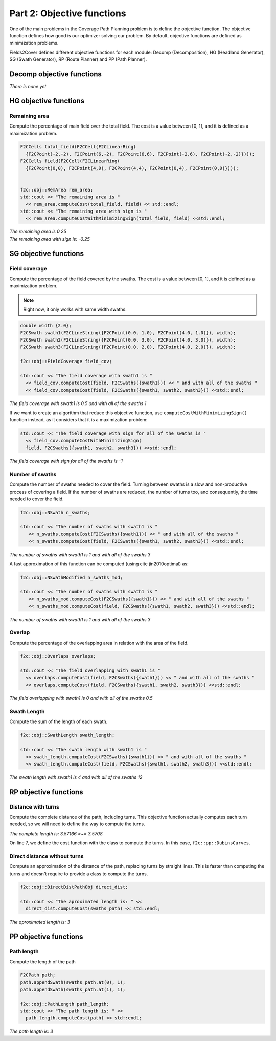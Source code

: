 Part 2: Objective functions
===========================

One of the main problems in the Coverage Path Planning problem is to define the objective function.
The objective function defines how good is our optimizer solving our problem.
By default, objective functions are defined as minimization problems.

Fields2Cover defines different objective functions for each module: Decomp (Decomposition), HG (Headland Generator), SG (Swath Generator), RP (Route Planner) and PP (Path Planner).


Decomp objective functions
--------------------------

*There is none yet*


HG objective functions
----------------------

Remaining area
^^^^^^^^^^^^^^

Compute the percentage of main field over the total field. The cost is a value between [0, 1], and it is defined as a maximization problem.


.. code-block:: cpp

    F2CCells total_field(F2CCell(F2CLinearRing(
      {F2CPoint(-2,-2), F2CPoint(6,-2), F2CPoint(6,6), F2CPoint(-2,6), F2CPoint(-2,-2)})));
    F2CCells field(F2CCell(F2CLinearRing(
      {F2CPoint(0,0), F2CPoint(4,0), F2CPoint(4,4), F2CPoint(0,4), F2CPoint(0,0)})));


    f2c::obj::RemArea rem_area;
    std::cout << "The remaining area is "
      << rem_area.computeCost(total_field, field) << std::endl;
    std::cout << "The remaining area with sign is "
      << rem_area.computeCostWithMinimizingSign(total_field, field) <<std::endl;

|  *The remaining area is 0.25*
|  *The remaining area with sign is: -0.25*


SG objective functions
----------------------

Field coverage
^^^^^^^^^^^^^^

Compute the percentage of the field covered by the swaths. The cost is a value between [0, 1], and it is defined as a maximization problem.

.. note::
   Right now, it only works with same width swaths.

.. code-block:: cpp

   double width {2.0};
   F2CSwath swath1(F2CLineString({F2CPoint(0.0, 1.0), F2CPoint(4.0, 1.0)}), width);
   F2CSwath swath2(F2CLineString({F2CPoint(0.0, 3.0), F2CPoint(4.0, 3.0)}), width);
   F2CSwath swath3(F2CLineString({F2CPoint(0.0, 2.0), F2CPoint(4.0, 2.0)}), width);

   f2c::obj::FieldCoverage field_cov;

   std::cout << "The field coverage with swath1 is "
     << field_cov.computeCost(field, F2CSwaths({swath1})) << " and with all of the swaths "
     << field_cov.computeCost(field, F2CSwaths({swath1, swath2, swath3})) <<std::endl;

| *The field coverage with swath1 is 0.5 and with all of the swaths 1*

If we want to create an algorithm that reduce this objective function, use ``computeCostWithMinimizingSign()`` function instead, as it considers that it is a maximization problem:


.. code-block:: cpp

   std::cout << "The field coverage with sign for all of the swaths is "
     << field_cov.computeCostWithMinimizingSign(
     field, F2CSwaths({swath1, swath2, swath3})) <<std::endl;

*The field coverage with sign for all of the swaths is -1*


Number of swaths
^^^^^^^^^^^^^^^^

Compute the number of swaths needed to cover the field. Turning between swaths is a slow and non-productive process of covering a field. If the number of swaths are reduced, the number of turns too, and consequently, the time needed to cover the field.

.. code-block:: cpp

  f2c::obj::NSwath n_swaths;

  std::cout << "The number of swaths with swath1 is "
     << n_swaths.computeCost(F2CSwaths({swath1})) << " and with all of the swaths "
     << n_swaths.computeCost(field, F2CSwaths({swath1, swath2, swath3})) <<std::endl;

*The number of swaths with swath1 is 1 and with all of the swaths 3*

A fast approximation of this function can be computed (using \cite jin2010optimal) as:

.. code-block:: cpp

  f2c::obj::NSwathModified n_swaths_mod;

  std::cout << "The number of swaths with swath1 is "
     << n_swaths_mod.computeCost(F2CSwaths({swath1})) << " and with all of the swaths "
     << n_swaths_mod.computeCost(field, F2CSwaths({swath1, swath2, swath3})) <<std::endl;

*The number of swaths with swath1 is 1 and with all of the swaths 3*


Overlap
^^^^^^^

Compute the percentage of the overlapping area in relation with the area of the field.

.. code-block:: cpp

   f2c::obj::Overlaps overlaps;

   std::cout << "The field overlapping with swath1 is "
     << overlaps.computeCost(field, F2CSwaths({swath1})) << " and with all of the swaths "
     << overlaps.computeCost(field, F2CSwaths({swath1, swath2, swath3})) <<std::endl;

*The field overlapping with swath1 is 0 and with all of the swaths 0.5*


Swath Length
^^^^^^^^^^^^

Compute the sum of the length of each swath.

.. code-block:: cpp

   f2c::obj::SwathLength swath_length;

   std::cout << "The swath length with swath1 is "
     << swath_length.computeCost(F2CSwaths({swath1})) << " and with all of the swaths "
     << swath_length.computeCost(field, F2CSwaths({swath1, swath2, swath3})) <<std::endl;

*The swath length with swath1 is 4 and with all of the swaths 12*


RP objective functions
----------------------

Distance with turns
^^^^^^^^^^^^^^^^^^^

Compute the complete distance of the path, including turns. This objective function actually computes each turn needed, so we will need to define the way to compute the turns.

.. code-block:: cpp
  :linenos:

  F2CSwaths swaths_path({
    F2CSwath(F2CLineString({F2CPoint(0.0, 0.0), F2CPoint(0.0, 1.0)})),
    F2CSwath(F2CLineString({F2CPoint(1.0, 1.0), F2CPoint(1.0, 0.0)}))});
  F2CRobot robot(3.0, 39.0);
  robot.setMinTurningRadius(0.5);

  f2c::obj::CompleteTurnPathObj<f2c::pp::DubinsCurves> complete_length(robot);

  std::cout << "The complete length is: " << complete_length.computeCost(swaths_path) <<
    " =~= " << 1 + 1 + M_PI/2.0 << std::endl;

*The complete length is: 3.57166 =~= 3.5708*

On line 7, we define the cost function with the class to compute the turns. In this case, ``f2c::pp::DubinsCurves``.

Direct distance without turns
^^^^^^^^^^^^^^^^^^^^^^^^^^^^^

Compute an approximation of the distance of the path, replacing turns by straight lines.
This is faster than computing the turns and doesn't require to provide a class to compute the turns.

.. code-block:: cpp

  f2c::obj::DirectDistPathObj direct_dist;

  std::cout << "The aproximated length is: " <<
    direct_dist.computeCost(swaths_path) << std::endl;

*The aproximated length is: 3*



PP objective functions
----------------------

Path length
^^^^^^^^^^^

Compute the length of the path


.. code-block:: cpp

  F2CPath path;
  path.appendSwath(swaths_path.at(0), 1);
  path.appendSwath(swaths_path.at(1), 1);

  f2c::obj::PathLength path_length;
  std::cout << "The path length is: " <<
    path_length.computeCost(path) << std::endl;

*The path length is: 3*

